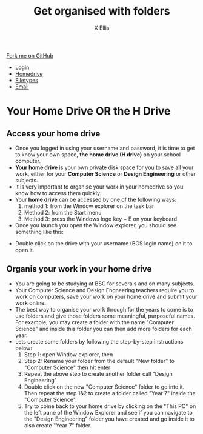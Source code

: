 #+STARTUP:indent
#+HTML_HEAD: <link rel="stylesheet" type="text/css" href="css/styles.css"/>
#+HTML_HEAD_EXTRA: <link href='http://fonts.googleapis.com/css?family=Ubuntu+Mono|Ubuntu' rel='stylesheet' type='text/css'>
#+HTML_HEAD_EXTRA: <script src="http://ajax.googleapis.com/ajax/libs/jquery/1.9.1/jquery.min.js" type="text/javascript"></script>
#+HTML_HEAD_EXTRA: <script src="js/navbar.js" type="text/javascript"></script>
#+HTML_HEAD_EXTRA: <script src="js/strikeThrough.js" type="text/javascript"></script>
#+OPTIONS: f:nil author:AUTHOR num:1 creator:AUTHOR timestamp:nil toc:nil html-style:nil html-postamble:nil
#+TITLE: Get organised with folders
#+AUTHOR: X Ellis

#+BEGIN_HTML
  <div class="github-fork-ribbon-wrapper left">
    <div class="github-fork-ribbon">
      <a href="https://github.com/digixc/8-CS-ProblemSolving">Fork me on GitHub</a>
    </div>
  </div>
<div id="stickyribbon">
    <ul>
      <li><a href="1_Lesson.html">Login</a></li>
      <li><a href="2_Lesson.html">Homedrive</a></li>
      <li><a href="3_Lesson.html">Filetypes</a></li>
      <li><a href="4_Lesson.html">Email</a></li>
    </ul>
  </div>
#+END_HTML
* COMMENT Use as a template
:PROPERTIES:
:HTML_CONTAINER_CLASS: activity
:END:
** Learn It
:PROPERTIES:
:HTML_CONTAINER_CLASS: learn
:END:

** Research It
:PROPERTIES:
:HTML_CONTAINER_CLASS: research
:END:

** Design It
:PROPERTIES:
:HTML_CONTAINER_CLASS: design
:END:

** Build It
:PROPERTIES:
:HTML_CONTAINER_CLASS: build
:END:

** Test It
:PROPERTIES:
:HTML_CONTAINER_CLASS: test
:END:

** Run It
:PROPERTIES:
:HTML_CONTAINER_CLASS: run
:END:

** Document It
:PROPERTIES:
:HTML_CONTAINER_CLASS: document
:END:

** Code It
:PROPERTIES:
:HTML_CONTAINER_CLASS: code
:END:

** Program It
:PROPERTIES:
:HTML_CONTAINER_CLASS: program
:END:

** Try It
:PROPERTIES:
:HTML_CONTAINER_CLASS: try
:END:

** Badge It
:PROPERTIES:
:HTML_CONTAINER_CLASS: badge
:END:

** Save It
:PROPERTIES:
:HTML_CONTAINER_CLASS: save
:END:
* Your Home Drive OR the H Drive
:PROPERTIES:
:HTML_CONTAINER_CLASS: activity
:END:

** Access your home drive
:PROPERTIES:
:HTML_CONTAINER_CLASS: learn
:END: 
- Once you logged in using your username and password, it is time to get to know your own space, *the home drive (H drive)* on your school computer.
- *Your home drive* is your own private disk space for you to save all your work, either for your *Computer Science* or *Design Engineering* or other subjects.
- It is very important to organise your work in your homedrive so you know how to access them quickly.
- Your *home drive* can be accessed by one of the following ways:
  1. method 1: from the Window explorer on the task bar
   [[./img/fileExplorer.png]]
  2. Method 2: from the Start menu 
  3. Method 3: press the Windows logo key + E on your keyboard

- Once you launch you open the Window explorer, you should see something like this:
[[./img/thePC.png]]
- Double click on the drive with your username (BGS login name) on it to open it.


** Organis your work in your home drive
:PROPERTIES:
:HTML_CONTAINER_CLASS: learn
:END: 

- You are going to be studying at BSG for severals and on many subjects.
- Your Computer Science and Design Engneering teachers require you to work on computers, save your work on your home drive and submit your work online.
- The best way to organise your work through for the years to come is to use folders and give those folders some meaningful, purposeful names. For example, you may create a folder with the name "Computer Science" and inside this folder you can then add more folders for each year.
- Lets create some folders by following the step-by-step instructions below:
  1. Step 1: open Window explorer, then
   [[./img/newFolder.png]]
  2. Step 2: Rename your folder from the default "New folder" to "Computer Science" then hit enter
   [[./img/newFolder2.png]]
  3. Repeat the above step to create another folder call "Design Engineering"
  4. Double click on the new "Computer Science" folder to go into it.  Then repeat the step 1&2 to create a folder called "Year 7" inside the "Computer Science".
  5. Try to come back to your home drive by clicking on the "This PC" on the left pane of the Window Explorer and see if you can navigate to the  "Design Engineering" folder you have created and go inside it to also create "Year 7" folder.
